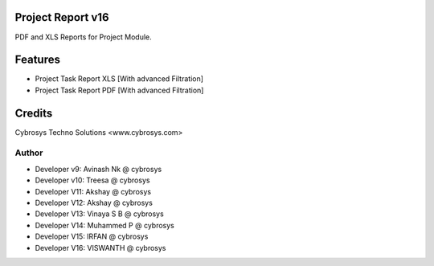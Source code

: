 Project Report v16
==================
PDF and XLS Reports for Project Module.


Features
========
* Project Task Report XLS [With advanced Filtration]
* Project Task Report PDF [With advanced Filtration]

Credits
=======
Cybrosys Techno Solutions <www.cybrosys.com>

Author
------
*  Developer v9: Avinash Nk @ cybrosys
*  Developer v10: Treesa @ cybrosys
*  Developer V11: Akshay @ cybrosys
*  Developer V12: Akshay @ cybrosys
*  Developer V13: Vinaya S B @ cybrosys
*  Developer V14: Muhammed P @ cybrosys
*  Developer V15: IRFAN  @ cybrosys
*  Developer V16: VISWANTH  @ cybrosys

